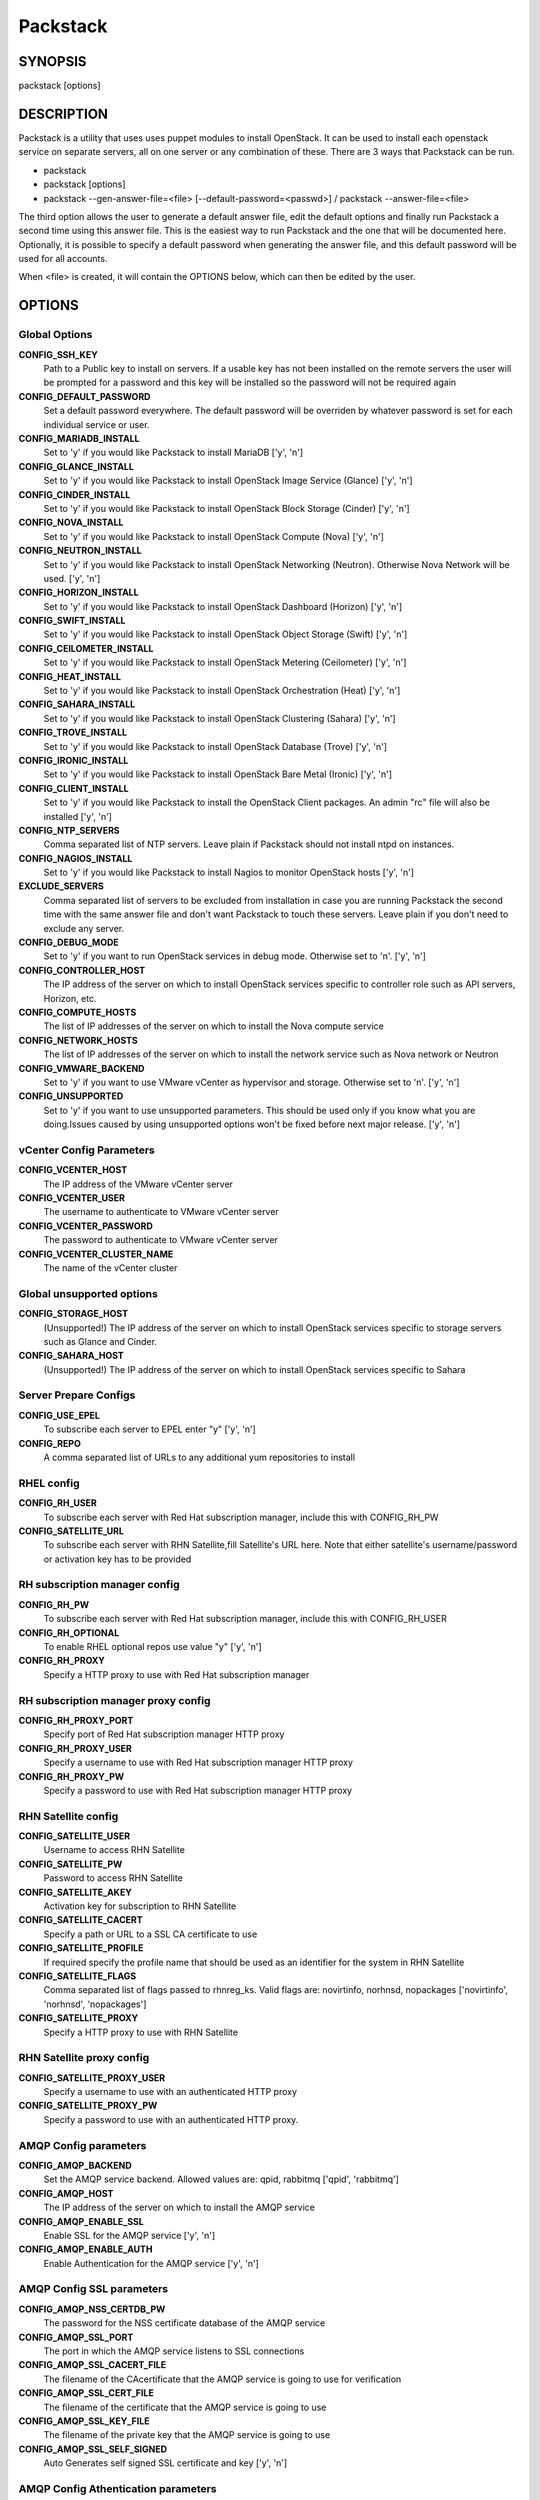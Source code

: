 ﻿=========
Packstack
=========

SYNOPSIS
========

packstack [options]

DESCRIPTION
===========

Packstack is a utility that uses uses puppet modules to install OpenStack. It can be used to install each openstack service on separate servers, all on one server or any combination of these. There are 3 ways that Packstack can be run.

- packstack
- packstack [options]
- packstack --gen-answer-file=<file> [--default-password=<passwd>] / packstack --answer-file=<file>

The third option allows the user to generate a default answer file, edit the default options and finally run Packstack a second time using this answer file. This is the easiest way to run Packstack and the one that will be documented here. Optionally, it is possible to specify a default password when generating the answer file, and this default password will be used for all accounts.

When <file> is created, it will contain the OPTIONS below, which can then be edited by the user.

OPTIONS
=======

Global Options
--------------

**CONFIG_SSH_KEY**
    Path to a Public key to install on servers. If a usable key has not been installed on the remote servers the user will be prompted for a password and this key will be installed so the password will not be required again

**CONFIG_DEFAULT_PASSWORD**
    Set a default password everywhere. The default password will be overriden by whatever password is set for each individual service or user.

**CONFIG_MARIADB_INSTALL**
    Set to 'y' if you would like Packstack to install MariaDB ['y', 'n']

**CONFIG_GLANCE_INSTALL**
    Set to 'y' if you would like Packstack to install OpenStack Image Service (Glance) ['y', 'n']

**CONFIG_CINDER_INSTALL**
    Set to 'y' if you would like Packstack to install OpenStack Block Storage (Cinder) ['y', 'n']

**CONFIG_NOVA_INSTALL**
    Set to 'y' if you would like Packstack to install OpenStack Compute (Nova) ['y', 'n']

**CONFIG_NEUTRON_INSTALL**
    Set to 'y' if you would like Packstack to install OpenStack Networking (Neutron). Otherwise Nova Network will be used. ['y', 'n']

**CONFIG_HORIZON_INSTALL**
    Set to 'y' if you would like Packstack to install OpenStack Dashboard (Horizon) ['y', 'n']

**CONFIG_SWIFT_INSTALL**
    Set to 'y' if you would like Packstack to install OpenStack Object Storage (Swift) ['y', 'n']

**CONFIG_CEILOMETER_INSTALL**
    Set to 'y' if you would like Packstack to install OpenStack Metering (Ceilometer) ['y', 'n']

**CONFIG_HEAT_INSTALL**
    Set to 'y' if you would like Packstack to install OpenStack Orchestration (Heat) ['y', 'n']

**CONFIG_SAHARA_INSTALL**
    Set to 'y' if you would like Packstack to install OpenStack Clustering (Sahara) ['y', 'n']

**CONFIG_TROVE_INSTALL**
    Set to 'y' if you would like Packstack to install OpenStack Database (Trove) ['y', 'n']

**CONFIG_IRONIC_INSTALL**
    Set to 'y' if you would like Packstack to install OpenStack Bare Metal (Ironic) ['y', 'n']

**CONFIG_CLIENT_INSTALL**
    Set to 'y' if you would like Packstack to install the OpenStack Client packages. An admin "rc" file will also be installed ['y', 'n']

**CONFIG_NTP_SERVERS**
    Comma separated list of NTP servers. Leave plain if Packstack should not install ntpd on instances.

**CONFIG_NAGIOS_INSTALL**
    Set to 'y' if you would like Packstack to install Nagios to monitor OpenStack hosts ['y', 'n']

**EXCLUDE_SERVERS**
    Comma separated list of servers to be excluded from installation in case you are running Packstack the second time with the same answer file and don't want Packstack to touch these servers. Leave plain if you don't need to exclude any server.

**CONFIG_DEBUG_MODE**
    Set to 'y' if you want to run OpenStack services in debug mode. Otherwise set to 'n'. ['y', 'n']

**CONFIG_CONTROLLER_HOST**
    The IP address of the server on which to install OpenStack services specific to controller role such as API servers, Horizon, etc.

**CONFIG_COMPUTE_HOSTS**
    The list of IP addresses of the server on which to install the Nova compute service

**CONFIG_NETWORK_HOSTS**
    The list of IP addresses of the server on which to install the network service such as Nova network or Neutron

**CONFIG_VMWARE_BACKEND**
    Set to 'y' if you want to use VMware vCenter as hypervisor and storage. Otherwise set to 'n'. ['y', 'n']

**CONFIG_UNSUPPORTED**
    Set to 'y' if you want to use unsupported parameters. This should be used only if you know what you are doing.Issues caused by using unsupported options won't be fixed before next major release. ['y', 'n']

vCenter Config Parameters
-------------------------

**CONFIG_VCENTER_HOST**
    The IP address of the VMware vCenter server

**CONFIG_VCENTER_USER**
    The username to authenticate to VMware vCenter server

**CONFIG_VCENTER_PASSWORD**
    The password to authenticate to VMware vCenter server

**CONFIG_VCENTER_CLUSTER_NAME**
    The name of the vCenter cluster

Global unsupported options
--------------------------

**CONFIG_STORAGE_HOST**
    (Unsupported!) The IP address of the server on which to install OpenStack services specific to storage servers such as Glance and Cinder.

**CONFIG_SAHARA_HOST**
    (Unsupported!) The IP address of the server on which to install OpenStack services specific to Sahara

Server Prepare Configs
-----------------------

**CONFIG_USE_EPEL**
    To subscribe each server to EPEL enter "y" ['y', 'n']

**CONFIG_REPO**
    A comma separated list of URLs to any additional yum repositories to install

RHEL config
-----------

**CONFIG_RH_USER**
    To subscribe each server with Red Hat subscription manager, include this with CONFIG_RH_PW

**CONFIG_SATELLITE_URL**
    To subscribe each server with RHN Satellite,fill Satellite's URL here. Note that either satellite's username/password or activation key has to be provided

RH subscription manager config
------------------------------

**CONFIG_RH_PW**
    To subscribe each server with Red Hat subscription manager, include this with CONFIG_RH_USER

**CONFIG_RH_OPTIONAL**
    To enable RHEL optional repos use value "y" ['y', 'n']

**CONFIG_RH_PROXY**
    Specify a HTTP proxy to use with Red Hat subscription manager

RH subscription manager proxy config
------------------------------------

**CONFIG_RH_PROXY_PORT**
    Specify port of Red Hat subscription manager HTTP proxy

**CONFIG_RH_PROXY_USER**
    Specify a username to use with Red Hat subscription manager HTTP proxy

**CONFIG_RH_PROXY_PW**
    Specify a password to use with Red Hat subscription manager HTTP proxy

RHN Satellite config
--------------------

**CONFIG_SATELLITE_USER**
    Username to access RHN Satellite

**CONFIG_SATELLITE_PW**
    Password to access RHN Satellite

**CONFIG_SATELLITE_AKEY**
    Activation key for subscription to RHN Satellite

**CONFIG_SATELLITE_CACERT**
    Specify a path or URL to a SSL CA certificate to use

**CONFIG_SATELLITE_PROFILE**
    If required specify the profile name that should be used as an identifier for the system in RHN Satellite

**CONFIG_SATELLITE_FLAGS**
    Comma separated list of flags passed to rhnreg_ks. Valid flags are: novirtinfo, norhnsd, nopackages ['novirtinfo', 'norhnsd', 'nopackages']

**CONFIG_SATELLITE_PROXY**
    Specify a HTTP proxy to use with RHN Satellite

RHN Satellite proxy config
--------------------------

**CONFIG_SATELLITE_PROXY_USER**
    Specify a username to use with an authenticated HTTP proxy

**CONFIG_SATELLITE_PROXY_PW**
    Specify a password to use with an authenticated HTTP proxy.

AMQP Config parameters
----------------------

**CONFIG_AMQP_BACKEND**
    Set the AMQP service backend. Allowed values are: qpid, rabbitmq ['qpid', 'rabbitmq']

**CONFIG_AMQP_HOST**
    The IP address of the server on which to install the AMQP service

**CONFIG_AMQP_ENABLE_SSL**
    Enable SSL for the AMQP service ['y', 'n']

**CONFIG_AMQP_ENABLE_AUTH**
    Enable Authentication for the AMQP service ['y', 'n']

AMQP Config SSL parameters
--------------------------

**CONFIG_AMQP_NSS_CERTDB_PW**
    The password for the NSS certificate database of the AMQP service

**CONFIG_AMQP_SSL_PORT**
    The port in which the AMQP service listens to SSL connections

**CONFIG_AMQP_SSL_CACERT_FILE**
    The filename of the CAcertificate that the AMQP service is going to use for verification

**CONFIG_AMQP_SSL_CERT_FILE**
    The filename of the certificate that the AMQP service is going to use

**CONFIG_AMQP_SSL_KEY_FILE**
    The filename of the private key that the AMQP service is going to use

**CONFIG_AMQP_SSL_SELF_SIGNED**
    Auto Generates self signed SSL certificate and key ['y', 'n']

AMQP Config Athentication parameters
------------------------------------

**CONFIG_AMQP_AUTH_USER**
    User for amqp authentication

**CONFIG_AMQP_AUTH_PASSWORD**
    Password for user authentication ['y', 'n']

MariaDB Config parameters
-------------------------

**CONFIG_MARIADB_HOST**
    The IP address of the server on which to install MariaDB or IP address of DB server to use if MariaDB installation was not selected

**CONFIG_MARIADB_USER**
    Username for the MariaDB admin user

**CONFIG_MARIADB_PW**
    Password for the MariaDB admin user

Keystone Config parameters
--------------------------

**CONFIG_KEYSTONE_DB_PW**
    The password to use for the Keystone to access DB

**CONFIG_KEYSTONE_REGION**
    Region name

**CONFIG_KEYSTONE_ADMIN_TOKEN**
    The token to use for the Keystone service api

**CONFIG_KEYSTONE_ADMIN_PW**
    The password to use for the Keystone admin user

**CONFIG_KEYSTONE_DEMO_PW**
    The password to use for the Keystone demo user

**CONFIG_KEYSTONE_API_VERSION**
    Keystone API version string ['v2.0', 'v3']

**CONFIG_KEYSTONE_TOKEN_FORMAT**
    Keystone token format. Use either UUID or PKI ['UUID', 'PKI']

**CONFIG_KEYSTONE_SERVICE_NAME**
    Name of service to use to run keystone (keystone or httpd) ['keystone', 'httpd']

**CONFIG_KEYSTONE_IDENTITY_BACKEND**
    Type of identity backend (sql or ldap) ['sql', 'ldap']

Keystone LDAP Identity Backend Config parameters
------------------------------------------------

**CONFIG_KEYSTONE_LDAP_URL**
    Keystone LDAP backend URL

**CONFIG_KEYSTONE_LDAP_USER_DN**
    Keystone LDAP backend user DN.  Used to bind to the LDAP server when the LDAP server does not allow anonymous authentication.

**CONFIG_KEYSTONE_LDAP_USER_PASSWORD**
    Keystone LDAP backend password for user DN

**CONFIG_KEYSTONE_LDAP_SUFFIX**
    Keystone LDAP backend base suffix

**CONFIG_KEYSTONE_LDAP_QUERY_SCOPE**
    Keystone LDAP backend query scope (base, one, sub) ['base', 'one', 'sub']

**CONFIG_KEYSTONE_LDAP_PAGE_SIZE**
    Keystone LDAP backend query page size

**CONFIG_KEYSTONE_LDAP_USER_SUBTREE**
    Keystone LDAP backend user subtree

**CONFIG_KEYSTONE_LDAP_USER_FILTER**
    Keystone LDAP backend user query filter

**CONFIG_KEYSTONE_LDAP_USER_OBJECTCLASS**
    Keystone LDAP backend user objectclass

**CONFIG_KEYSTONE_LDAP_USER_ID_ATTRIBUTE**
    Keystone LDAP backend user ID attribute

**CONFIG_KEYSTONE_LDAP_USER_NAME_ATTRIBUTE**
    Keystone LDAP backend user name attribute

**CONFIG_KEYSTONE_LDAP_USER_MAIL_ATTRIBUTE**
    Keystone LDAP backend user email address attribute

**CONFIG_KEYSTONE_LDAP_USER_ENABLED_ATTRIBUTE**
    Keystone LDAP backend user enabled attribute

**CONFIG_KEYSTONE_LDAP_USER_ENABLED_MASK**
    Keystone LDAP backend - bit mask applied to user enabled attribute

**CONFIG_KEYSTONE_LDAP_USER_ENABLED_DEFAULT**
    Keystone LDAP backend - value of enabled attribute which indicates user is enabled

**CONFIG_KEYSTONE_LDAP_USER_ENABLED_INVERT**
    Keystone LDAP backend - users are disabled not enabled ['n', 'y']

**CONFIG_KEYSTONE_LDAP_USER_ATTRIBUTE_IGNORE**
    Comma separated list of attributes stripped from user entry upon update

**CONFIG_KEYSTONE_LDAP_USER_DEFAULT_PROJECT_ID_ATTRIBUTE**
    Keystone LDAP attribute mapped to default_project_id for users

**CONFIG_KEYSTONE_LDAP_USER_ALLOW_CREATE**
    Set to 'y' if you want to be able to create Keystone users through the Keystone interface.  Set to 'n' if you will create directly in the LDAP backend. ['n', 'y']

**CONFIG_KEYSTONE_LDAP_USER_ALLOW_UPDATE**
    Set to 'y' if you want to be able to update Keystone users through the Keystone interface.  Set to 'n' if you will update directly in the LDAP backend. ['n', 'y']

**CONFIG_KEYSTONE_LDAP_USER_ALLOW_DELETE**
    Set to 'y' if you want to be able to delete Keystone users through the Keystone interface.  Set to 'n' if you will delete directly in the LDAP backend. ['n', 'y']

**CONFIG_KEYSTONE_LDAP_USER_PASS_ATTRIBUTE**
    Keystone LDAP attribute mapped to password

**CONFIG_KEYSTONE_LDAP_USER_ENABLED_EMULATION_DN**
    DN of the group entry to hold enabled users when using enabled emulation.

**CONFIG_KEYSTONE_LDAP_USER_ADDITIONAL_ATTRIBUTE_MAPPING**
    List of additional LDAP attributes used for mapping additional attribute mappings for users. Attribute mapping format is <ldap_attr>:<user_attr>, where ldap_attr is the attribute in the LDAP entry and user_attr is the Identity API attribute.

**CONFIG_KEYSTONE_LDAP_GROUP_SUBTREE**
    Keystone LDAP backend group subtree

**CONFIG_KEYSTONE_LDAP_GROUP_FILTER**
    Keystone LDAP backend group query filter

**CONFIG_KEYSTONE_LDAP_GROUP_OBJECTCLASS**
    Keystone LDAP backend group objectclass

**CONFIG_KEYSTONE_LDAP_GROUP_ID_ATTRIBUTE**
    Keystone LDAP backend group ID attribute

**CONFIG_KEYSTONE_LDAP_GROUP_NAME_ATTRIBUTE**
    Keystone LDAP backend group name attribute

**CONFIG_KEYSTONE_LDAP_GROUP_MEMBER_ATTRIBUTE**
    Keystone LDAP backend group member attribute

**CONFIG_KEYSTONE_LDAP_GROUP_DESC_ATTRIBUTE**
    Keystone LDAP backend group description attribute

**CONFIG_KEYSTONE_LDAP_GROUP_ATTRIBUTE_IGNORE**
    Comma separated list of attributes stripped from group entry upon update

**CONFIG_KEYSTONE_LDAP_GROUP_ALLOW_CREATE**
    Set to 'y' if you want to be able to create Keystone groups through the Keystone interface.  Set to 'n' if you will create directly in the LDAP backend. ['n', 'y']

**CONFIG_KEYSTONE_LDAP_GROUP_ALLOW_UPDATE**
    Set to 'y' if you want to be able to update Keystone groups through the Keystone interface.  Set to 'n' if you will update directly in the LDAP backend. ['n', 'y']

**CONFIG_KEYSTONE_LDAP_GROUP_ALLOW_DELETE**
    Set to 'y' if you want to be able to delete Keystone groups through the Keystone interface.  Set to 'n' if you will delete directly in the LDAP backend. ['n', 'y']

**CONFIG_KEYSTONE_LDAP_GROUP_ADDITIONAL_ATTRIBUTE_MAPPING**
    List of additional LDAP attributes used for mapping additional attribute mappings for groups. Attribute mapping format is <ldap_attr>:<group_attr>, where ldap_attr is the attribute in the LDAP entry and group_attr is the Identity API attribute.

**CONFIG_KEYSTONE_LDAP_USE_TLS**
    Should Keystone LDAP use TLS ['n', 'y']

**CONFIG_KEYSTONE_LDAP_TLS_CACERTDIR**
    Keystone LDAP CA certificate directory

**CONFIG_KEYSTONE_LDAP_TLS_CACERTFILE**
    Keystone LDAP CA certificate file

**CONFIG_KEYSTONE_LDAP_TLS_REQ_CERT**
    Keystone LDAP certificate checking strictness (never, allow, demand) ['never', 'allow', 'demand']

Glance Config parameters
------------------------

**CONFIG_GLANCE_DB_PW**
    The password to use for the Glance to access DB

**CONFIG_GLANCE_KS_PW**
    The password to use for the Glance to authenticate with Keystone

**CONFIG_GLANCE_BACKEND**
    Glance storage backend controls how Glance stores disk images. Supported values: file, swift. Note that Swift installation have to be enabled to have swift backend working. Otherwise Packstack will fallback to 'file'. ['file', 'swift']

Cinder Config parameters
------------------------

**CONFIG_CINDER_DB_PW**
    The password to use for the Cinder to access DB

**CONFIG_CINDER_KS_PW**
    The password to use for the Cinder to authenticate with Keystone

**CONFIG_CINDER_BACKEND**
    The Cinder backend to use, valid options are: lvm, gluster, nfs, vmdk, netapp ['lvm', 'gluster', 'nfs', 'vmdk', 'netapp']

Cinder volume create Config parameters
--------------------------------------

**CONFIG_CINDER_VOLUMES_CREATE**
    Create Cinder's volumes group. This should only be done for testing on a proof-of-concept installation of Cinder. This will create a file-backed volume group and is not suitable for production usage. ['y', 'n']

Cinder volume size Config parameters
------------------------------------

**CONFIG_CINDER_VOLUMES_SIZE**
    Cinder's volumes group size. Note that actual volume size will be extended with 3% more space for VG metadata.

Cinder gluster Config parameters
--------------------------------

**CONFIG_CINDER_GLUSTER_MOUNTS**
    A single or comma separated list of gluster volume shares to mount, eg: ip-address:/vol-name, domain:/vol-name  ['^([\\d]{1,3}\\.){3}[\\d]{1,3}:/.*', '^[a-zA-Z0-9][\\-\\.\\w]*:/.*']

Cinder NFS Config parameters
----------------------------

**CONFIG_CINDER_NFS_MOUNTS**
    A single or comma seprated list of NFS exports to mount, eg: ip-address:/export-name  ['^([\\d]{1,3}\\.){3}[\\d]{1,3}:/.*']

Cinder NetApp main configuration
--------------------------------

**CONFIG_CINDER_NETAPP_LOGIN**
    (required) Administrative user account name used to access the storage system or proxy server.  ['']

**CONFIG_CINDER_NETAPP_PASSWORD**
    (required) Password for the administrative user account specified in the netapp_login parameter. ['']

**CONFIG_CINDER_NETAPP_HOSTNAME**
    (required) The hostname (or IP address) for the storage system or proxy server.

**CONFIG_CINDER_NETAPP_SERVER_PORT**
    (optional) The TCP port to use for communication with ONTAPI on the storage system. Traditionally, port 80 is used for HTTP and port 443 is used for HTTPS; however, this value should be changed if an alternate port has been configured on the storage system or proxy server.  Defaults to 80. ['']

**CONFIG_CINDER_NETAPP_STORAGE_FAMILY**
    (optional) The storage family type used on the storage system; valid values are ontap_7mode for using Data ONTAP operating in 7-Mode or ontap_cluster for using clustered Data ONTAP, or eseries for NetApp E-Series. Defaults to ontap_cluster. ['ontap_7mode', 'ontap_cluster', 'eseries']

**CONFIG_CINDER_NETAPP_TRANSPORT_TYPE**
    (optional) The transport protocol used when communicating with ONTAPI on the storage system or proxy server. Valid values are http or https.  Defaults to http. ['http', 'https']

**CONFIG_CINDER_NETAPP_STORAGE_PROTOCOL**
    (optional) The storage protocol to be used on the data path with the storage system; valid values are iscsi or nfs. Defaults to nfs. ['iscsi', 'nfs']

Cinder NetApp ONTAP-iSCSI configuration
---------------------------------------

**CONFIG_CINDER_NETAPP_SIZE_MULTIPLIER**
    (optional) The quantity to be multiplied by the requested volume size to ensure enough space is available on the virtual storage server (Vserver) to fulfill the volume creation request.  Defaults to 1.0. ['']

Cinder NetApp NFS configuration
-------------------------------

**CONFIG_CINDER_NETAPP_EXPIRY_THRES_MINUTES**
    (optional) This parameter specifies the threshold for last access time for images in the NFS image cache. When a cache cleaning cycle begins, images in the cache that have not been accessed in the last M minutes, where M is the value of this parameter, will be deleted from the cache to create free space on the NFS share. Defaults to 720. ['']

**CONFIG_CINDER_NETAPP_THRES_AVL_SIZE_PERC_START**
    (optional) If the percentage of available space for an NFS share has dropped below the value specified by this parameter, the NFS image cache will be cleaned.  Defaults to 20 ['']

**CONFIG_CINDER_NETAPP_THRES_AVL_SIZE_PERC_STOP**
    (optional) When the percentage of available space on an NFS share has reached the percentage specified by this parameter, the driver will stop clearing files from the NFS image cache that have not been accessed in the last M minutes, where M is the value of the expiry_thres_minutes parameter.  Defaults to 60. ['']

**CONFIG_CINDER_NETAPP_NFS_SHARES_CONFIG**
    (optional) File with the list of available NFS shares.   Defaults to ''. ['']

Cinder NetApp iSCSI & 7-mode configuration
------------------------------------------

**CONFIG_CINDER_NETAPP_VOLUME_LIST**
    (optional) This parameter is only utilized when the storage protocol is configured to use iSCSI. This parameter is used to restrict provisioning to the specified controller volumes. Specify the value of this parameter to be a comma separated list of NetApp controller volume names to be used for provisioning.  Defaults to ''. ['']

**CONFIG_CINDER_NETAPP_VFILER**
    (optional) The vFiler unit on which provisioning of block storage volumes will be done. This parameter is only used by the driver when connecting to an instance with a storage family of Data ONTAP operating in 7-Mode and the storage protocol selected is iSCSI. Only use this parameter when utilizing the MultiStore feature on the NetApp storage system.  Defaults to ''. ['']

Cinder NetApp vServer configuration
-----------------------------------

**CONFIG_CINDER_NETAPP_VSERVER**
    (optional) This parameter specifies the virtual storage server (Vserver) name on the storage cluster on which provisioning of block storage volumes should occur. If using the NFS storage protocol, this parameter is mandatory for storage service catalog support (utilized by Cinder volume type extra_specs support). If this parameter is specified, the exports belonging to the Vserver will only be used for provisioning in the future. Block storage volumes on exports not belonging to the Vserver specified by this  parameter will continue to function normally.  Defaults to ''. ['']

Cinder NetApp E-Series configuration
------------------------------------

**CONFIG_CINDER_NETAPP_CONTROLLER_IPS**
    (optional) This option is only utilized when the storage family is configured to eseries. This option is used to restrict provisioning to the specified controllers. Specify the value of this option to be a comma separated list of controller hostnames or IP addresses to be used for provisioning.  Defaults to ''. ['']

**CONFIG_CINDER_NETAPP_SA_PASSWORD**
    (optional) Password for the NetApp E-Series storage array. Defaults to ''. ['']

**CONFIG_CINDER_NETAPP_WEBSERVICE_PATH**
    (optional) This option is used to specify the path to the E-Series proxy application on a proxy server. The value is combined with the value of the netapp_transport_type, netapp_server_hostname, and netapp_server_port options to create the URL used by the driver to connect to the proxy application.  Defaults to '/devmgr/v2'. ['^[/].*$']

**CONFIG_CINDER_NETAPP_STORAGE_POOLS**
    (optional) This option is used to restrict provisioning to the specified storage pools. Only dynamic disk pools are currently supported. Specify the value of this option to be a comma separated list of disk pool names to be used for provisioning.  Defaults to ''. ['']

Ironic Options
--------------

**CONFIG_IRONIC_DB_PW**
    The password to use for the Ironic DB access

**CONFIG_IRONIC_KS_PW**
    The password to use for Ironic to authenticate with Keystone

Nova Options
------------

**CONFIG_NOVA_DB_PW**
    The password to use for the Nova to access DB

**CONFIG_NOVA_KS_PW**
    The password to use for the Nova to authenticate with Keystone

**CONFIG_NOVA_SCHED_CPU_ALLOC_RATIO**
    The overcommitment ratio for virtual to physical CPUs. Set to 1.0 to disable CPU overcommitment

**CONFIG_NOVA_SCHED_RAM_ALLOC_RATIO**
    The overcommitment ratio for virtual to physical RAM. Set to 1.0 to disable RAM overcommitment

**CONFIG_NOVA_COMPUTE_MIGRATE_PROTOCOL**
    Protocol used for instance migration. Allowed values are tcp and ssh. Note that by defaul nova user is created with /sbin/nologin shell so that ssh protocol won't be working. To make ssh protocol work you have to fix nova user on compute hosts manually. ['tcp', 'ssh']

**CONFIG_NOVA_COMPUTE_MANAGER**
    The manager that will run nova compute.

Nova Network Options
--------------------

**CONFIG_NOVA_COMPUTE_PRIVIF**
    Private interface for Flat DHCP on the Nova compute servers

**CONFIG_NOVA_NETWORK_MANAGER**
    Nova network manager ['^nova\\.network\\.manager\\.\\w+Manager$']

**CONFIG_NOVA_NETWORK_PUBIF**
    Public interface on the Nova network server

**CONFIG_NOVA_NETWORK_PRIVIF**
    Private interface for network manager on the Nova network server

**CONFIG_NOVA_NETWORK_FIXEDRANGE**
    IP Range for network manager ['^[\\:\\.\\da-fA-f]+(\\/\\d+){0,1}$']

**CONFIG_NOVA_NETWORK_FLOATRANGE**
    IP Range for Floating IP's ['^[\\:\\.\\da-fA-f]+(\\/\\d+){0,1}$']

**CONFIG_NOVA_NETWORK_AUTOASSIGNFLOATINGIP**
    Automatically assign a floating IP to new instances ['y', 'n']

Nova Network VLAN Options
-------------------------

**CONFIG_NOVA_NETWORK_VLAN_START**
    First VLAN for private networks

**CONFIG_NOVA_NETWORK_NUMBER**
    Number of networks to support

**CONFIG_NOVA_NETWORK_SIZE**
    Number of addresses in each private subnet

Neutron config
--------------

**CONFIG_NEUTRON_KS_PW**
    The password to use for Neutron to authenticate with Keystone

**CONFIG_NEUTRON_DB_PW**
    The password to use for Neutron to access DB

**CONFIG_NEUTRON_L3_EXT_BRIDGE**
    The name of the ovs bridge (or empty for linuxbridge) that the Neutron L3 agent will use for external  traffic, or 'provider' using provider networks.

**CONFIG_NEUTRON_METADATA_PW**
    Neutron metadata agent password

**CONFIG_LBAAS_INSTALL**
    Set to 'y' if you would like Packstack to install Neutron LBaaS ['y', 'n']

**CONFIG_NEUTRON_METERING_AGENT_INSTALL**
    Set to 'y' if you would like Packstack to install Neutron L3 Metering agent ['y', 'n']

**CONFIG_NEUTRON_FWAAS**
    Whether to configure neutron Firewall as a Service ['y', 'n']

Neutron ML2 plugin config
-------------------------

**CONFIG_NEUTRON_ML2_TYPE_DRIVERS**
    A comma separated list of network type driver entrypoints to be loaded from the neutron.ml2.type_drivers namespace. ['local', 'flat', 'vlan', 'gre', 'vxlan']

**CONFIG_NEUTRON_ML2_TENANT_NETWORK_TYPES**
    A comma separated ordered list of network_types to allocate as tenant networks. The value 'local' is only useful for single-box testing but provides no connectivity between hosts. ['local', 'vlan', 'gre', 'vxlan']

**CONFIG_NEUTRON_ML2_MECHANISM_DRIVERS**
    A comma separated ordered list of networking mechanism driver entrypoints to be loaded from the neutron.ml2.mechanism_drivers namespace. ['logger', 'test', 'linuxbridge', 'openvswitch', 'hyperv', 'ncs', 'arista', 'cisco_nexus', 'l2population']

**CONFIG_NEUTRON_ML2_FLAT_NETWORKS**
    A comma separated  list of physical_network names with which flat networks can be created. Use * to allow flat networks with arbitrary physical_network names.

**CONFIG_NEUTRON_ML2_VLAN_RANGES**
    A comma separated list of <physical_network>:<vlan_min>:<vlan_max> or <physical_network> specifying physical_network names usable for VLAN provider and tenant networks, as well as ranges of VLAN tags on each available for allocation to tenant networks.

**CONFIG_NEUTRON_ML2_TUNNEL_ID_RANGES**
    A comma separated list of <tun_min>:<tun_max> tuples enumerating ranges of GRE tunnel IDs that are available for tenant network allocation. Should be an array with tun_max +1 - tun_min > 1000000

**CONFIG_NEUTRON_ML2_VXLAN_GROUP**
    Multicast group for VXLAN. If unset, disables VXLAN enable sending allocate broadcast traffic to this multicast group. When left unconfigured, will disable multicast VXLAN mode. Should be an Multicast IP (v4 or v6) address.

**CONFIG_NEUTRON_ML2_VNI_RANGES**
    A comma separated list of <vni_min>:<vni_max> tuples enumerating ranges of VXLAN VNI IDs that are available for tenant network allocation. Min value is 0 and Max value is 16777215.

**CONFIG_NEUTRON_L2_AGENT**
    The name of the L2 agent to be used with Neutron ['linuxbridge', 'openvswitch']

Neutron LB agent config
-----------------------

**CONFIG_NEUTRON_LB_INTERFACE_MAPPINGS**
    A comma separated list of interface mappings for the Neutron linuxbridge plugin (eg. physnet1:eth1,physnet2:eth2,physnet3:eth3)

Neutron OVS agent config
------------------------

**CONFIG_NEUTRON_OVS_BRIDGE_MAPPINGS**
    A comma separated list of bridge mappings for the Neutron openvswitch plugin (eg. physnet1:br-eth1,physnet2:br-eth2,physnet3:br-eth3)

**CONFIG_NEUTRON_OVS_BRIDGE_IFACES**
    A comma separated list of colon-separated OVS bridge:interface pairs. The interface will be added to the associated bridge.

Neutron OVS agent config for tunnels
------------------------------------

**CONFIG_NEUTRON_OVS_TUNNEL_IF**
    The interface for the OVS tunnel. Packstack will override the IP address used for tunnels on this hypervisor to the IP found on the specified interface. (eg. eth1)

Neutron OVS agent config for VXLAN
----------------------------------

**CONFIG_NEUTRON_OVS_VXLAN_UDP_PORT**
    VXLAN UDP port

NOVACLIENT Config parameters
----------------------------

OpenStack Horizon Config parameters
-----------------------------------

**CONFIG_HORIZON_SSL**
    To set up Horizon communication over https set this to 'y' ['y', 'n']

SSL Config parameters
---------------------

**CONFIG_SSL_CERT**
    PEM encoded certificate to be used for ssl on the https server, leave blank if one should be generated, this certificate should not require a passphrase

**CONFIG_SSL_KEY**
    SSL keyfile corresponding to the certificate if one was entered

**CONFIG_SSL_CACHAIN**
    PEM encoded CA certificates from which the certificate chain of the server certificate can be assembled.

OpenStack Swift Config parameters
---------------------------------

**CONFIG_SWIFT_KS_PW**
    The password to use for the Swift to authenticate with Keystone

**CONFIG_SWIFT_STORAGES**
    A comma separated list of devices which to use as Swift Storage device. Each entry should take the format /path/to/dev, for example /dev/vdb will install /dev/vdb as Swift storage device (packstack does not create the filesystem, you must do this first). If value is omitted Packstack will create a loopback device for test setup

**CONFIG_SWIFT_STORAGE_ZONES**
    Number of swift storage zones, this number MUST be no bigger than the number of storage devices configured

**CONFIG_SWIFT_STORAGE_REPLICAS**
    Number of swift storage replicas, this number MUST be no bigger than the number of storage zones configured

**CONFIG_SWIFT_STORAGE_FSTYPE**
    FileSystem type for storage nodes ['xfs', 'ext4']

**CONFIG_SWIFT_HASH**
    Shared secret for Swift

**CONFIG_SWIFT_STORAGE_SIZE**
    Size of the swift loopback file storage device

Heat Config parameters
----------------------

**CONFIG_HEAT_DB_PW**
    The password used by Heat user to authenticate against DB

**CONFIG_HEAT_AUTH_ENC_KEY**
    The encryption key to use for authentication info in database (16, 24, or 32 chars)

**CONFIG_HEAT_KS_PW**
    The password to use for the Heat to authenticate with Keystone

**CONFIG_HEAT_CLOUDWATCH_INSTALL**
    Set to 'y' if you would like Packstack to install Heat CloudWatch API ['y', 'n']

**CONFIG_HEAT_CFN_INSTALL**
    Set to 'y' if you would like Packstack to install Heat CloudFormation API ['y', 'n']

**CONFIG_HEAT_DOMAIN**
    Name of Keystone domain for Heat

**CONFIG_HEAT_DOMAIN_ADMIN**
    Name of Keystone domain admin user for Heat

**CONFIG_HEAT_DOMAIN_PASSWORD**
    Password for Keystone domain admin user for Heat

Provisioning demo config
------------------------

**CONFIG_PROVISION_DEMO**
    Whether to provision for demo usage and testing. Note that provisioning is only supported for all-in-one installations. ['y', 'n']

**CONFIG_PROVISION_TEMPEST**
    Whether to configure tempest for testing ['y', 'n']

Provisioning demo config
------------------------

**CONFIG_PROVISION_DEMO_FLOATRANGE**
    The CIDR network address for the floating IP subnet

**CONFIG_PROVISION_CIRROS_URL**
    A URL or local file location for the Cirros demo image used for Glance

Provisioning tempest config
---------------------------

**CONFIG_PROVISION_TEMPEST_USER**
    The name of the Tempest Provisioning user. If you don't provide a user name, Tempest will be configured in a standalone mode

**CONFIG_PROVISION_TEMPEST_USER_PW**
    The password to use for the Tempest Provisioning user

**CONFIG_PROVISION_TEMPEST_FLOATRANGE**
    The CIDR network address for the floating IP subnet

**CONFIG_PROVISION_TEMPEST_REPO_URI**
    The uri of the tempest git repository to use

**CONFIG_PROVISION_TEMPEST_REPO_REVISION**
    The revision of the tempest git repository to use

Provisioning all-in-one ovs bridge config
-----------------------------------------

**CONFIG_PROVISION_ALL_IN_ONE_OVS_BRIDGE**
    Whether to configure the ovs external bridge in an all-in-one deployment ['y', 'n']

Ceilometer Config parameters
----------------------------

**CONFIG_CEILOMETER_SECRET**
    Secret key for signing metering messages

**CONFIG_CEILOMETER_KS_PW**
    The password to use for Ceilometer to authenticate with Keystone

**CONFIG_CEILOMETER_COORDINATION_BACKEND**
    Backend driver for group membership coordination ['redis', 'none']

MONGODB Config parameters
-------------------------

**CONFIG_MONGODB_HOST**
    The IP address of the server on which to install MongoDB

Redis Config parameters
-----------------------

**CONFIG_REDIS_MASTER_HOST**
    The IP address of the server on which to install redis master server

**CONFIG_REDIS_PORT**
    The port on which the redis server(s) listens

**CONFIG_REDIS_HA**
    Should redis try to use HA ['y', 'n']

**CONFIG_REDIS_SLAVE_HOSTS**
    The hosts on which to install redis slaves

**CONFIG_REDIS_SENTINEL_HOSTS**
    The hosts on which to install redis sentinel servers

**CONFIG_REDIS_SENTINEL_CONTACT_HOST**
    The host to configure as the coordination sentinel

**CONFIG_REDIS_SENTINEL_PORT**
    The port on which redis sentinel servers listen

**CONFIG_REDIS_SENTINEL_QUORUM**
    The quorum value for redis sentinel servers

**CONFIG_REDIS_MASTER_NAME**
    The name of the master server watched by the sentinel ['[a-z]+']

Sahara Config parameters
------------------------

**CONFIG_SAHARA_DB_PW**
    The password to use for the Sahara DB access

**CONFIG_SAHARA_KS_PW**
    The password to use for Sahara to authenticate with Keystone

Trove config parameters
-----------------------

**CONFIG_TROVE_DB_PW**
    The password to use for the Trove DB access

**CONFIG_TROVE_KS_PW**
    The password to use for Trove to authenticate with Keystone

**CONFIG_TROVE_NOVA_USER**
    The user to use when Trove connects to Nova

**CONFIG_TROVE_NOVA_TENANT**
    The tenant to use when Trove connects to Nova

**CONFIG_TROVE_NOVA_PW**
    The password to use when Trove connects to Nova

Nagios Config parameters
------------------------

**CONFIG_NAGIOS_PW**
    The password of the nagiosadmin user on the Nagios server

Log files and Debug info
------------------------

The location of the log files and generated puppet manifests are in the /var/tmp/packstack directory under a directory named by the date in which packstack was run and a random string (e.g. /var/tmp/packstack/20131022-204316-Bf3Ek2). Inside, we find a manifest directory and the openstack-setup.log file; puppet manifests and a log file for each one are found inside the manifest directory.

In case debugging info is needed while running packstack the -d switch will make it write more detailed information about the installation.

Examples:

If we need an allinone debug session:

packstack -d --allinone

If we need a answer file to tailor it and then debug:

packstack --gen-answer-file=ans.txt
packstack -d --answer-file=ans.txt


SOURCE
======
* `packstack      https://github.com/stackforge/packstack`
* `puppet modules https://github.com/puppetlabs and https://github.com/packstack`
